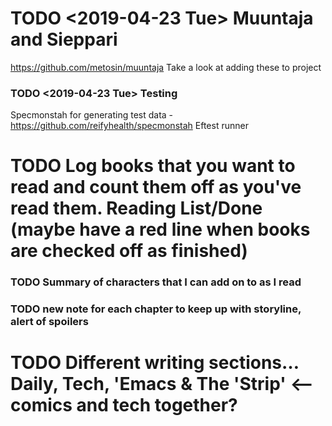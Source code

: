 * TODO <2019-04-23 Tue> Muuntaja and Sieppari
https://github.com/metosin/muuntaja
Take a look at adding these to project

*** TODO <2019-04-23 Tue> Testing
Specmonstah for generating test data - https://github.com/reifyhealth/specmonstah
Eftest runner

* TODO Log books that you want to read and count them off as you've read them. Reading List/Done (maybe have a red line when books are checked off as finished)
*** TODO Summary of characters that I can add on to as I read
*** TODO new note for each chapter to keep up with storyline, alert of spoilers
* TODO Different writing sections... Daily, Tech, 'Emacs & The 'Strip' <-- comics and tech together?
